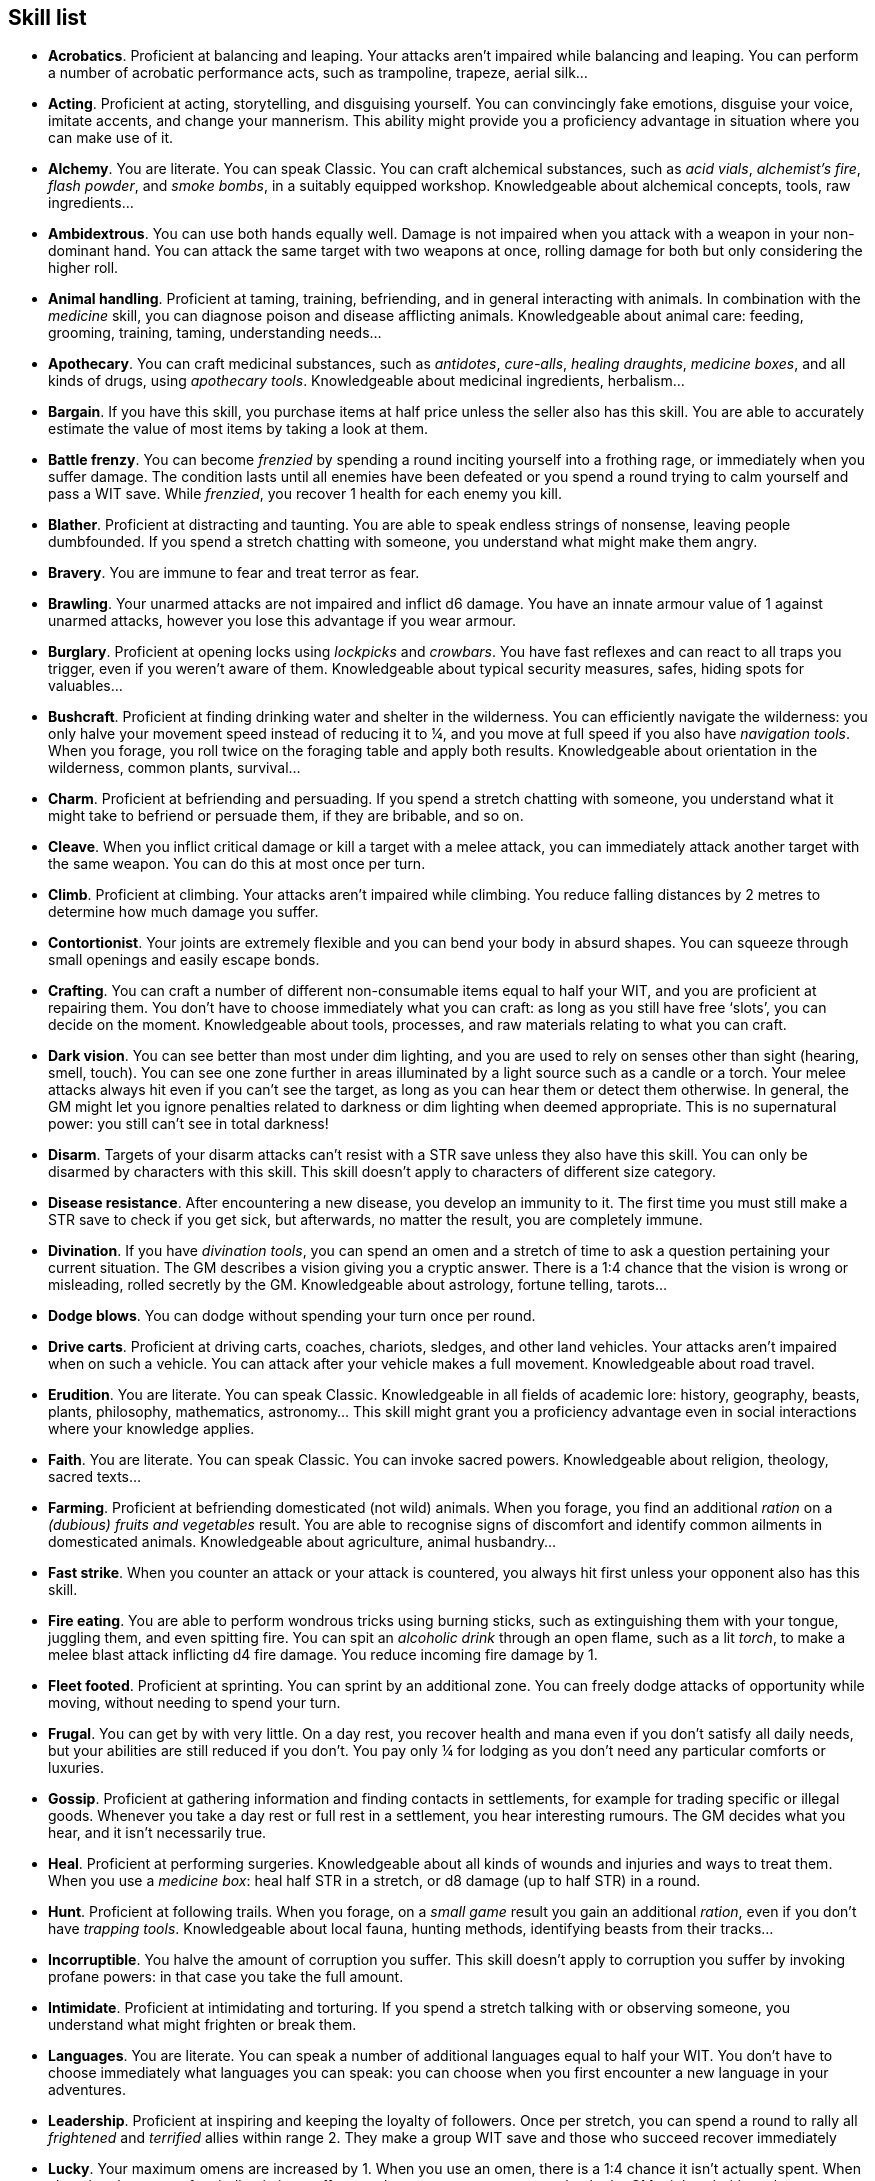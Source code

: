 == Skill list

* *Acrobatics*.
Proficient at balancing and leaping. Your attacks aren't impaired while balancing and leaping. You can perform a number of acrobatic performance acts, such as trampoline, trapeze, aerial silk...


* *Acting*.
Proficient at acting, storytelling, and disguising yourself. You can convincingly fake emotions, disguise your voice, imitate accents, and change your mannerism. This ability might provide you a proficiency advantage in situation where you can make use of it.


* *Alchemy*.
You are literate. You can speak Classic. You can craft alchemical substances, such as _acid vials_, _alchemist's fire_, _flash powder_, and _smoke bombs_, in a suitably equipped workshop. Knowledgeable about alchemical concepts, tools, raw ingredients...


* *Ambidextrous*.
You can use both hands equally well. Damage is not impaired when you attack with a weapon in your non-dominant hand. You can attack the same target with two weapons at once, rolling damage for both but only considering the higher roll.


* *Animal handling*.
Proficient at taming, training, befriending, and in general interacting with animals. In combination with the _medicine_ skill, you can diagnose poison and disease afflicting animals. Knowledgeable about animal care: feeding, grooming, training, taming, understanding needs...


* *Apothecary*.
You can craft medicinal substances, such as _antidotes_, _cure-alls_, _healing draughts_, _medicine boxes_, and all kinds of drugs, using _apothecary tools_. Knowledgeable about medicinal ingredients, herbalism...


* *Bargain*.
If you have this skill, you purchase items at half price unless the seller also has this skill. You are able to accurately estimate the value of most items by taking a look at them.


* *Battle frenzy*.
You can become _frenzied_ by spending a round inciting yourself into a frothing rage, or immediately when you suffer damage. The condition lasts until all enemies have been defeated or you spend a round trying to calm yourself and pass a WIT save. While _frenzied_, you recover 1 health for each enemy you kill.


* *Blather*.
Proficient at distracting and taunting. You are able to speak endless strings of nonsense, leaving people dumbfounded. If you spend a stretch chatting with someone, you understand what might make them angry.


* *Bravery*.
You are immune to fear and treat terror as fear.


* *Brawling*.
Your unarmed attacks are not impaired and inflict d6 damage. You have an innate armour value of 1 against unarmed attacks, however you lose this advantage if you wear armour.


* *Burglary*.
Proficient at opening locks using _lockpicks_ and _crowbars_. You have fast reflexes and can react to all traps you trigger, even if you weren't aware of them. Knowledgeable about typical security measures, safes, hiding spots for valuables...


* *Bushcraft*.
Proficient at finding drinking water and shelter in the wilderness. You can efficiently navigate the wilderness: you only halve your movement speed instead of reducing it to ¼, and you move at full speed if you also have _navigation tools_. When you forage, you roll twice on the foraging table and apply both results. Knowledgeable about orientation in the wilderness, common plants, survival...


* *Charm*.
Proficient at befriending and persuading. If you spend a stretch chatting with someone, you understand what it might take to befriend or persuade them, if they are bribable, and so on.


* *Cleave*.
When you inflict critical damage or kill a target with a melee attack, you can immediately attack another target with the same weapon. You can do this at most once per turn.


* *Climb*.
Proficient at climbing. Your attacks aren't impaired while climbing. You reduce falling distances by 2 metres to determine how much damage you suffer.


* *Contortionist*.
Your joints are extremely flexible and you can bend your body in absurd shapes. You can squeeze through small openings and easily escape bonds.


* *Crafting*.
You can craft a number of different non-consumable items equal to half your WIT, and you are proficient at repairing them. You don't have to choose immediately what you can craft: as long as you still have free '`slots`', you can decide on the moment. Knowledgeable about tools, processes, and raw materials relating to what you can craft.


* *Dark vision*.
You can see better than most under dim lighting, and you are used to rely on senses other than sight (hearing, smell, touch). You can see one zone further in areas illuminated by a light source such as a candle or a torch. Your melee attacks always hit even if you can't see the target, as long as you can hear them or detect them otherwise. In general, the GM might let you ignore penalties related to darkness or dim lighting when deemed appropriate. This is no supernatural power: you still can't see in total darkness!


* *Disarm*.
Targets of your disarm attacks can't resist with a STR save unless they also have this skill. You can only be disarmed by characters with this skill. This skill doesn't apply to characters of different size category.


* *Disease resistance*.
After encountering a new disease, you develop an immunity to it. The first time you must still make a STR save to check if you get sick, but afterwards, no matter the result, you are completely immune.


* *Divination*.
If you have _divination tools_, you can spend an omen and a stretch of time to ask a question pertaining your current situation. The GM describes a vision giving you a cryptic answer. There is a 1:4 chance that the vision is wrong or misleading, rolled secretly by the GM. Knowledgeable about astrology, fortune telling, tarots...


* *Dodge blows*.
You can dodge without spending your turn once per round.


* *Drive carts*.
Proficient at driving carts, coaches, chariots, sledges, and other land vehicles. Your attacks aren't impaired when on such a vehicle. You can attack after your vehicle makes a full movement. Knowledgeable about road travel.


* *Erudition*.
You are literate. You can speak Classic. Knowledgeable in all fields of academic lore: history, geography, beasts, plants, philosophy, mathematics, astronomy... This skill might grant you a proficiency advantage even in social interactions where your knowledge applies.


* *Faith*.
You are literate. You can speak Classic. You can invoke sacred powers. Knowledgeable about religion, theology, sacred texts...


* *Farming*.
Proficient at befriending domesticated (not wild) animals. When you forage, you find an additional _ration_ on a _(dubious) fruits and vegetables_ result. You are able to recognise signs of discomfort and identify common ailments in domesticated animals. Knowledgeable about agriculture, animal husbandry...


* *Fast strike*.
When you counter an attack or your attack is countered, you always hit first unless your opponent also has this skill.


* *Fire eating*.
You are able to perform wondrous tricks using burning sticks, such as extinguishing them with your tongue, juggling them, and even spitting fire. You can spit an _alcoholic drink_ through an open flame, such as a lit _torch_, to make a melee blast attack inflicting d4 fire damage. You reduce incoming fire damage by 1.


* *Fleet footed*.
Proficient at sprinting. You can sprint by an additional zone. You can freely dodge attacks of opportunity while moving, without needing to spend your turn.


* *Frugal*.
You can get by with very little. On a day rest, you recover health and mana even if you don't satisfy all daily needs, but your abilities are still reduced if you don't. You pay only ¼ for lodging as you don't need any particular comforts or luxuries.


* *Gossip*.
Proficient at gathering information and finding contacts in settlements, for example for trading specific or illegal goods. Whenever you take a day rest or full rest in a settlement, you hear interesting rumours. The GM decides what you hear, and it isn't necessarily true.


* *Heal*.
Proficient at performing surgeries. Knowledgeable about all kinds of wounds and injuries and ways to treat them. When you use a _medicine box_: heal half STR in a stretch, or d8 damage (up to half STR) in a round.


* *Hunt*.
Proficient at following trails. When you forage, on a _small game_ result you gain an additional _ration_, even if you don't have _trapping tools_. Knowledgeable about local fauna, hunting methods, identifying beasts from their tracks...


* *Incorruptible*.
You halve the amount of corruption you suffer. This skill doesn't apply to corruption you suffer by invoking profane powers: in that case you take the full amount.


* *Intimidate*.
Proficient at intimidating and torturing. If you spend a stretch talking with or observing someone, you understand what might frighten or break them.


* *Languages*.
You are literate. You can speak a number of additional languages equal to half your WIT. You don't have to choose immediately what languages you can speak: you can choose when you first encounter a new language in your adventures.


* *Leadership*.
Proficient at inspiring and keeping the loyalty of followers. Once per stretch, you can spend a round to rally all _frightened_ and _terrified_ allies within range 2. They make a group WIT save and those who succeed recover immediately


* *Lucky*.
Your maximum omens are increased by 1. When you use an omen, there is a 1:4 chance it isn't actually spent. When choosing the target of an indiscriminate effect, such as a trap or a monster ambush, the GM might prioritise other characters over you.


* *Magic sense*.
You can spend a stretch in meditation to sense the presence of magic phenomena (ongoing powers, demons, magical creatures...) in your zone or in your sector (your choice). You can only detect if any magic phenomena is present in the area, but can't count them, locate them, or determine their nature.


* *Magic shield*.
You can use an ancient esoteric technique to erect a magic shield around you. Activating or deactivating it takes a stretch spent in meditation, and it deactivates automatically if you are _incapacitated_ or fall asleep. Profane powers have a 1:2 chance of not working on you, no matter if harmful or beneficial. Sorcerers can spend 1 enhancement point to ignore the shield.


* *Medicine*.
You are literate. You can speak Classic. You can diagnose poison and disease by spending a round examining a patient. After diagnosing, you can instruct someone with the _apothecary_ skill to create a bespoke _antidote_ or _cure-all_ which is guaranteed to work. Knowledgeable about human anatomy and physiology, illnesses, and ailments.


* *Meditation*.
You heal 1 corruption on a day rest if you satisfy all needs. You heal all corruption on a full rest.


* *Monster slaying*.
You inflict double damage against targets of larger size category. This can effectively offset the damage penalty you would normally suffer from.


* *Music*.
Proficient at singing and playing music. During a day rest you can play an inspiring song for the company: all companions have a 1:4 chance of recovering a spent omen. Knowledgeable about music theory, instruments, famous musicians...


* *Pack rat*.
Your carry limit is increased by 2 (you can carry up to 10 bulk unencumbered, and up to 20 bulk encumbered). Your own bulk doesn't change.


* *Piercing strike*.
If you roll damage higher than your target's armour value, you completely ignore armour and inflict the full amount of damage. This skill doesn't work in situations where you are required to pass a WIT save to hit, as it requires full precision.


* *Play games*.
Proficient at playing games. Your cheating attempts are always successful unless your opponents are paying close attention to you. People might still get suspicious if you win too much.


* *Poison resistance*.
You are resistant to alcohol, poisons, and drugs. You may choose to ignore the first dose taken within a stretch. As per the usual rules, you can resist a second dose with a STR save, and a third dose works automatically.


* *Poisons*.
You can craft all kinds of poisons using _apothecary tools_. You are able to identify the presence of most types of poisons in food and drinks. Knowledgeable about different types of poisons, their effect, how to neutralise them...


* *Political lore*.
You are literate. You can speak Classic. Knowledgeable in laws, politics, structures of power... This skill might grant you a proficiency advantage even in social interactions where your knowledge applies.


* *Protect*.
You can guard without spending your turn any number of times.


* *Quick draw*.
You can equip and unequip any number of items held in hand as a single bonus action.


* *Ride*.
Proficient at riding animals. Your attacks aren't impaired while riding. You can attack after your mount makes a full movement. Knowledgeable about taking care of mounts, soothing them, controlling them...


* *River lore*.
Proficient at driving boats, rafts, and other waterborne vehicles. You count as two people when rowing a boat and you can handle a sailing boat. Your attacks aren't impaired when on such a vehicle. When you forage, on a _fish_ result you gain an additional _ration_, even if you don't have _fishing tools_. Knowledgeable about river travel.


* *Shield mastery*.
When you hold a shield, your armour value is increased by 1 against all attacks, not just if you react or are countered.


* *Skilled blow*.
You improve the damage die of melee attacks (excluding unarmed attacks): d4 to d6, d6 to d8, d8 to d10, d10 to d12. You can't improve a d12. In case of blast attacks, only one target takes increased damage.


* *Skilled shot*.
You improve the damage die of ranged attacks: d4 to d6, d6 to d8, d8 to d10, d10 to d12. You can't improve a d12. In case of blast attacks, only one target takes increased damage.


* *Sneak attack*.
You always inflict d12 damage when you attack unaware targets, no matter what weapon you are using, and even if you are making an unarmed attack (but unarmed attacks are still impaired).


* *Sorcery*.
You are literate. You can speak Magick. You can invoke profane powers. When you advance, you can increase your maximum mana by 1 instead of learning a new skill or improving your abilities, up to 6 at most. Knowledgeable about magic, demonology, esoteric lore...


* *Steady aim*.
You double the effective range of ranged attacks and you can shoot while moving with no penalties.


* *Steal*.
Proficient at stealing items. You can quickly pocket small items (bulk of ½), making them almost instantly disappear in your clothes. They are almost impossible to find with a normal body search.


* *Stealth*.
Proficient at sneaking. When your group is detected by other characters, make an AGI save. If you pass, you manage to stay hidden even though your companions are detected.


* *Strike to injure*.
When you inflict critical damage, you may choose to injure or kill the target. You choose what injury to apply instead of rolling on the table (it must still make somewhat sense), and you may choose that it is permanent rather than temporary.


* *Strike to stun*.
When you attack with a blunt weapon (a cudgel, the pommel of a sword, a rock...) you may attempt to knock out your target instead of inflicting lethal damage. Roll the damage die as usual: you inflict no damage, instead you compare the result with the target's current health. The target is _incapacitated_ until the end of the stretch if the rolled damage matches or exceeds half their current health. If the damage matches or exceeds their total current health, they are _incapacitated_ until the end of the watch instead.


* *Swim*.
Proficient at swimming. Your attacks aren't impaired while swimming. You can hold your breath for twice as long (normally 8 rounds instead of 4).


* *Tough*.
Your maximum health, as well as the threshold for instant death, are increased by 2 (they are equal to your STR plus 2).


* *Wrestling*.
Targets of your grapple attacks can't resist with a STR save unless they also have this skill. You can only be grappled by characters with this skill. This skill doesn't apply to characters of different size category.


